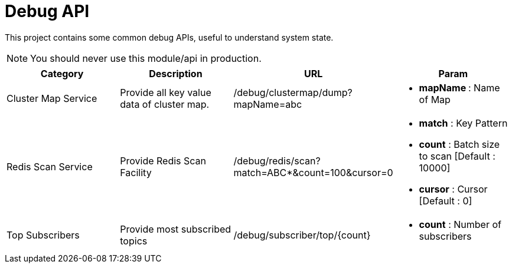 :toc:

= Debug API

This project contains some common debug APIs, useful to understand system state.

NOTE: You should never use this module/api in production.


[%header]
|====
| Category | Description | URL | Param

| Cluster Map Service
| Provide all key value data of cluster map.
| /debug/clustermap/dump?mapName=abc
a| * **mapName **: Name of Map

| Redis Scan Service
| Provide Redis Scan Facility
| /debug/redis/scan?match=ABC*&count=100&cursor=0
a|  * **match** : Key Pattern
    * **count** : Batch size to scan [Default : 10000]
    * **cursor** : Cursor [Default : 0]

| Top Subscribers
| Provide most subscribed topics
| /debug/subscriber/top/{count}
a| * **count** : Number of subscribers
|====
